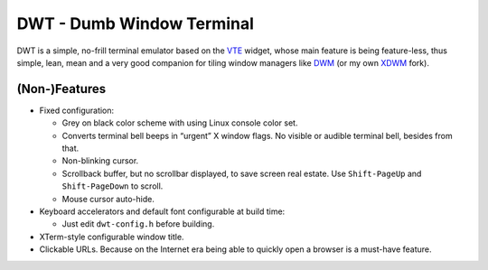 ==========================
DWT - Dumb Window Terminal
==========================

DWT is a simple, no-frill terminal emulator based on the VTE_ widget, whose
main feature is being feature-less, thus simple, lean, mean and a very good
companion for tiling window managers like DWM_ (or my own XDWM_ fork).

(Non-)Features
==============

* Fixed configuration:

  - Grey on black color scheme with using Linux console color set.

  - Converts terminal bell beeps in “urgent” X window flags. No visible
    or audible terminal bell, besides from that.

  - Non-blinking cursor.

  - Scrollback buffer, but no scrollbar displayed, to save screen real
    estate. Use ``Shift-PageUp`` and ``Shift-PageDown`` to scroll.

  - Mouse cursor auto-hide.

* Keyboard accelerators and default font configurable at build time:

  - Just edit ``dwt-config.h`` before building.

* XTerm-style configurable window title.

* Clickable URLs. Because on the Internet era being able to quickly open
  a browser is a must-have feature.

.. _VTE: http://developer.gnome.org/vte/
.. _DWM: http://dwm.suckless.org/
.. _XDWM: https://github.com/aperezdc/xdwm
